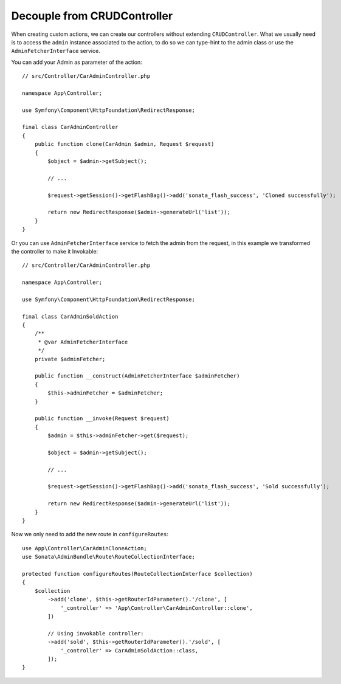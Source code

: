 Decouple from CRUDController
============================

When creating custom actions, we can create our controllers without extending ``CRUDController``. What we usually need
is to access the ``admin`` instance associated to the action, to do so we can type-hint to the admin class or use
the ``AdminFetcherInterface`` service.

You can add your Admin as parameter of the action::

    // src/Controller/CarAdminController.php

    namespace App\Controller;

    use Symfony\Component\HttpFoundation\RedirectResponse;

    final class CarAdminController
    {
        public function clone(CarAdmin $admin, Request $request)
        {
            $object = $admin->getSubject();

            // ...

            $request->getSession()->getFlashBag()->add('sonata_flash_success', 'Cloned successfully');

            return new RedirectResponse($admin->generateUrl('list'));
        }
    }

Or you can use ``AdminFetcherInterface`` service to fetch the admin from the request, in this example we transformed
the controller to make it Invokable::

    // src/Controller/CarAdminController.php

    namespace App\Controller;

    use Symfony\Component\HttpFoundation\RedirectResponse;

    final class CarAdminSoldAction
    {
        /**
         * @var AdminFetcherInterface
         */
        private $adminFetcher;

        public function __construct(AdminFetcherInterface $adminFetcher)
        {
            $this->adminFetcher = $adminFetcher;
        }

        public function __invoke(Request $request)
        {
            $admin = $this->adminFetcher->get($request);

            $object = $admin->getSubject();

            // ...

            $request->getSession()->getFlashBag()->add('sonata_flash_success', 'Sold successfully');

            return new RedirectResponse($admin->generateUrl('list'));
        }
    }

Now we only need to add the new route in ``configureRoutes``::

    use App\Controller\CarAdminCloneAction;
    use Sonata\AdminBundle\Route\RouteCollectionInterface;

    protected function configureRoutes(RouteCollectionInterface $collection)
    {
        $collection
            ->add('clone', $this->getRouterIdParameter().'/clone', [
                '_controller' => 'App\Controller\CarAdminController::clone',
            ])

            // Using invokable controller:
            ->add('sold', $this->getRouterIdParameter().'/sold', [
                '_controller' => CarAdminSoldAction::class,
            ]);
    }
